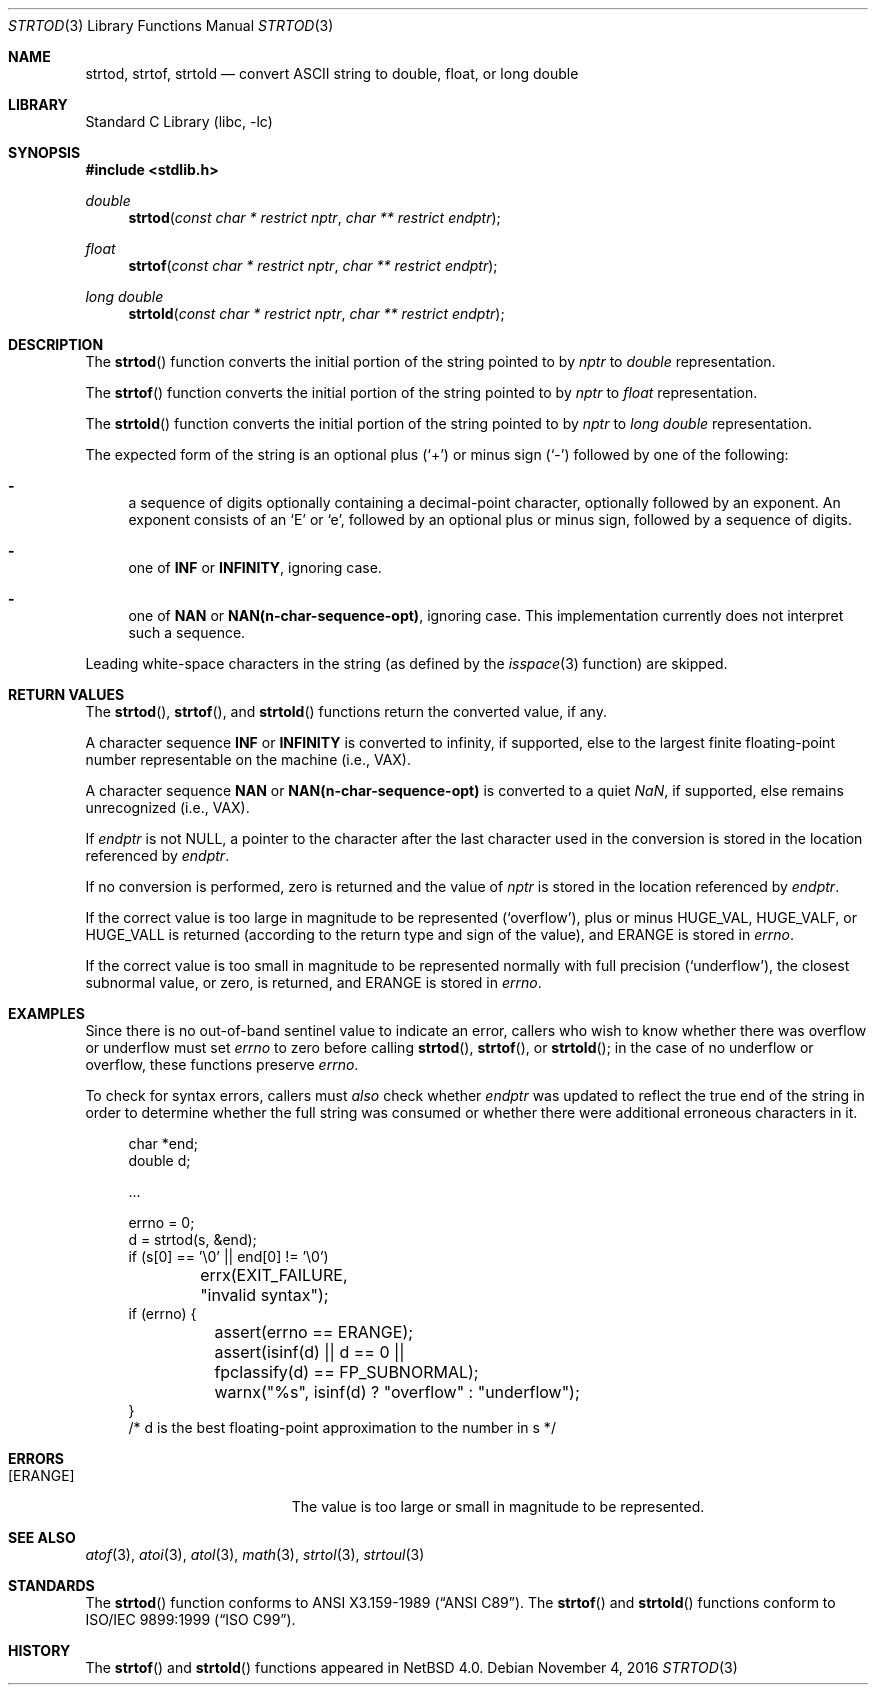 .\"	$NetBSD: strtod.3,v 1.26 2016/11/04 20:04:04 riastradh Exp $
.\"
.\" Copyright (c) 1990, 1991, 1993
.\"	The Regents of the University of California.  All rights reserved.
.\"
.\" This code is derived from software contributed to Berkeley by
.\" the American National Standards Committee X3, on Information
.\" Processing Systems.
.\"
.\" Redistribution and use in source and binary forms, with or without
.\" modification, are permitted provided that the following conditions
.\" are met:
.\" 1. Redistributions of source code must retain the above copyright
.\"    notice, this list of conditions and the following disclaimer.
.\" 2. Redistributions in binary form must reproduce the above copyright
.\"    notice, this list of conditions and the following disclaimer in the
.\"    documentation and/or other materials provided with the distribution.
.\" 3. Neither the name of the University nor the names of its contributors
.\"    may be used to endorse or promote products derived from this software
.\"    without specific prior written permission.
.\"
.\" THIS SOFTWARE IS PROVIDED BY THE REGENTS AND CONTRIBUTORS ``AS IS'' AND
.\" ANY EXPRESS OR IMPLIED WARRANTIES, INCLUDING, BUT NOT LIMITED TO, THE
.\" IMPLIED WARRANTIES OF MERCHANTABILITY AND FITNESS FOR A PARTICULAR PURPOSE
.\" ARE DISCLAIMED.  IN NO EVENT SHALL THE REGENTS OR CONTRIBUTORS BE LIABLE
.\" FOR ANY DIRECT, INDIRECT, INCIDENTAL, SPECIAL, EXEMPLARY, OR CONSEQUENTIAL
.\" DAMAGES (INCLUDING, BUT NOT LIMITED TO, PROCUREMENT OF SUBSTITUTE GOODS
.\" OR SERVICES; LOSS OF USE, DATA, OR PROFITS; OR BUSINESS INTERRUPTION)
.\" HOWEVER CAUSED AND ON ANY THEORY OF LIABILITY, WHETHER IN CONTRACT, STRICT
.\" LIABILITY, OR TORT (INCLUDING NEGLIGENCE OR OTHERWISE) ARISING IN ANY WAY
.\" OUT OF THE USE OF THIS SOFTWARE, EVEN IF ADVISED OF THE POSSIBILITY OF
.\" SUCH DAMAGE.
.\"
.\"     from: @(#)strtod.3	8.1 (Berkeley) 6/4/93
.\"
.Dd November 4, 2016
.Dt STRTOD 3
.Os
.Sh NAME
.Nm strtod ,
.Nm strtof ,
.Nm strtold
.Nd convert
.Tn ASCII
string to double, float, or long double
.Sh LIBRARY
.Lb libc
.Sh SYNOPSIS
.In stdlib.h
.Ft double
.Fn strtod "const char * restrict nptr" "char ** restrict endptr"
.Ft float
.Fn strtof "const char * restrict nptr" "char ** restrict endptr"
.Ft long double
.Fn strtold "const char * restrict nptr" "char ** restrict endptr"
.Sh DESCRIPTION
The
.Fn strtod
function converts the initial portion of the string
pointed to by
.Fa nptr
to
.Em double
representation.
.Pp
The
.Fn strtof
function converts the initial portion of the string
pointed to by
.Fa nptr
to
.Em float
representation.
.Pp
The
.Fn strtold
function converts the initial portion of the string
pointed to by
.Fa nptr
to
.Em long double
representation.
.Pp
The expected form of the string is an optional plus
.Pq Sq +
or minus sign
.Pq Sq \-
followed by one of the following:
.Bl -dash
.It
a sequence of digits optionally containing
a decimal-point character, optionally followed by an exponent.
An exponent consists of an
.Sq E
or
.Sq e ,
followed by an optional plus
or minus sign, followed by a sequence of digits.
.It
one of
.Li INF
or
.Li INFINITY ,
ignoring case.
.It
one of
.Li NAN
or
.Li NAN(n-char-sequence-opt) ,
ignoring case.
This implementation currently does not interpret such a sequence.
.El
.Pp
Leading white-space characters in the string (as defined by the
.Xr isspace 3
function) are skipped.
.Sh RETURN VALUES
The
.Fn strtod ,
.Fn strtof ,
and
.Fn strtold
functions return the converted value, if any.
.Pp
A character sequence
.Li INF
or
.Li INFINITY
is converted to \*(If,
if supported, else to the largest finite floating-point number representable
on the machine (i.e.,
.Tn VAX ) .
.Pp
A character sequence
.Li NAN
or
.Li NAN(n-char-sequence-opt)
is converted to a quiet \*(Na, if supported, else remains unrecognized (i.e.,
.Tn VAX ) .
.Pp
If
.Fa endptr
is not
.Dv NULL ,
a pointer to the character after the last character used
in the conversion is stored in the location referenced by
.Fa endptr .
.Pp
If no conversion is performed, zero is returned and the value of
.Fa nptr
is stored in the location referenced by
.Fa endptr .
.Pp
If the correct value is too large in magnitude to be represented
.Pq Sq overflow ,
plus or minus
.Dv HUGE_VAL ,
.Dv HUGE_VALF ,
or
.Dv HUGE_VALL
is returned (according to the return type and sign of the value), and
.Dv ERANGE
is stored in
.Va errno .
.Pp
If the correct value is too small in magnitude to be represented
normally with full precision
.Pq Sq underflow ,
the closest subnormal value, or zero, is returned, and
.Dv ERANGE
is stored in
.Va errno .
.Sh EXAMPLES
Since there is no out-of-band sentinel value to indicate an error,
callers who wish to know whether there was overflow or underflow must
set
.Va errno
to zero before calling
.Fn strtod ,
.Fn strtof ,
or
.Fn strtold ;
in the case of no underflow or overflow, these functions preserve
.Va errno .
.Pp
To check for syntax errors, callers must
.Em also
check whether
.Fa endptr
was updated to reflect the true end of the string in order to determine
whether the full string was consumed or whether there were additional
erroneous characters in it.
.Bd -literal -offset abcd
char *end;
double d;

\&...

errno = 0;
d = strtod(s, &end);
if (s[0] == '\e0' || end[0] != '\e0')
	errx(EXIT_FAILURE, "invalid syntax");
if (errno) {
	assert(errno == ERANGE);
	assert(isinf(d) || d == 0 ||
	    fpclassify(d) == FP_SUBNORMAL);
	warnx("%s", isinf(d) ? "overflow" : "underflow");
}
/* d is the best floating-point approximation to the number in s */
.Ed
.Sh ERRORS
.Bl -tag -width Er
.It Bq Er ERANGE
The value is too large or small in magnitude to be represented.
.El
.Sh SEE ALSO
.Xr atof 3 ,
.Xr atoi 3 ,
.Xr atol 3 ,
.Xr math 3 ,
.Xr strtol 3 ,
.Xr strtoul 3
.Sh STANDARDS
The
.Fn strtod
function
conforms to
.St -ansiC .
The
.Fn strtof
and
.Fn strtold
functions conform to
.St -isoC-99 .
.Sh HISTORY
The
.Fn strtof
and
.Fn strtold
functions appeared in
.Nx 4.0 .
